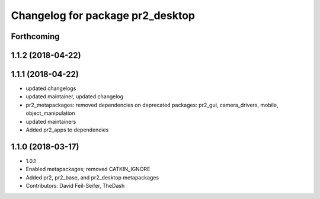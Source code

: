 ^^^^^^^^^^^^^^^^^^^^^^^^^^^^^^^^^
Changelog for package pr2_desktop
^^^^^^^^^^^^^^^^^^^^^^^^^^^^^^^^^

Forthcoming
-----------

1.1.2 (2018-04-22)
------------------

1.1.1 (2018-04-22)
------------------
* updated changelogs
* updated maintainer, updated changelog
* pr2_metapackages: removed dependencies on deprecated packages:
  pr2_gui, camera_drivers, mobile, object_manipulation
* updated maintainers
* Added pr2_apps to dependencies

1.1.0 (2018-03-17)
------------------
* 1.0.1
* Enabled metapackages; removed CATKIN_IGNORE
* Added pr2, pr2_base, and pr2_desktop metapackages
* Contributors: David Feil-Seifer, TheDash
